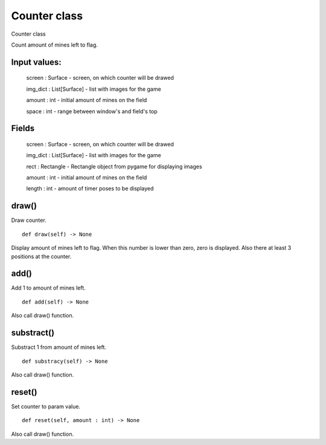 Counter class
=============

Counter class

Count amount of mines left to flag. 

Input values:
^^^^^^^^^^^^^

    screen : Surface - screen, on which counter will be drawed

    img_dict : List[Surface] - list with images for the game

    amount : int - initial amount of mines on the field

    space : int - range between window's and field's top

Fields
^^^^^^

    screen : Surface - screen, on which counter will be drawed

    img_dict : List[Surface] - list with images for the game

    rect : Rectangle - Rectangle object from pygame for displaying images

    amount : int - initial amount of mines on the field

    length : int - amount of timer poses to be displayed

draw()
^^^^^^

Draw counter. ::

    def draw(self) -> None

Display amount of mines left to flag. When this number is lower than zero, zero is displayed. Also there at least 3 positions at the counter.

add()
^^^^^

Add 1 to amount of mines left. ::

    def add(self) -> None

Also call draw() function.

substract()
^^^^^^^^^^^

Substract 1 from amount of mines left. ::

    def substracy(self) -> None

Also call draw() function.

reset()
^^^^^^^

Set counter to param value. ::

    def reset(self, amount : int) -> None

Also call draw() function.
